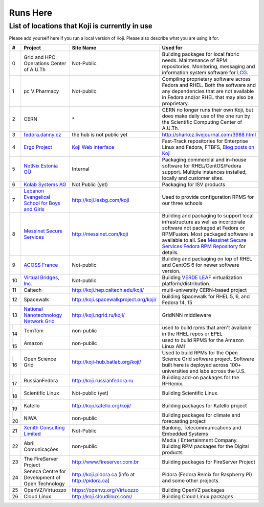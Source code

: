 =========
Runs Here
=========

List of locations that Koji is currently in use
===============================================

Please add yourself here if you run a local version of Koji. Please also
describe what you are using it for.

+---------+----------------------------------------------------------------------------+-------------------------------------------------------------------+---------------------------------------------------------------------------------------------------------------------------------------------------------------------------------------------------------------------------------------------------------------------------+
| #       | Project                                                                    | Site Name                                                         | Used for                                                                                                                                                                                                                                                                  |
+=========+============================================================================+===================================================================+===========================================================================================================================================================================================================================================================================+
| 0       | Grid and HPC Operations Center of A.U.Th                                   | Not-Public                                                        | Building packages for local fabric needs. Maintenance of RPM repositories. Monitoring, messaging and information system software for `LCG <http://cern.ch/lcg>`__.                                                                                                        |
+---------+----------------------------------------------------------------------------+-------------------------------------------------------------------+---------------------------------------------------------------------------------------------------------------------------------------------------------------------------------------------------------------------------------------------------------------------------+
| 1       | pc V Pharmacy                                                              | Not-public                                                        | Compiling proprietary software across Fedora and RHEL. Both the software and any dependencies that are not available in Fedora and/or RHEL that may also be proprietary.                                                                                                  |
+---------+----------------------------------------------------------------------------+-------------------------------------------------------------------+---------------------------------------------------------------------------------------------------------------------------------------------------------------------------------------------------------------------------------------------------------------------------+
| 2       | CERN                                                                       | \*                                                                | CERN no longer runs their own Koji, but does make daily use of the one run by the Scientific Computing Center of A.U.Th.                                                                                                                                                  |
+---------+----------------------------------------------------------------------------+-------------------------------------------------------------------+---------------------------------------------------------------------------------------------------------------------------------------------------------------------------------------------------------------------------------------------------------------------------+
| 3       | `fedora.danny.cz <http://fedora.danny.cz/danny>`__                         | the hub is not public yet                                         | http://sharkcz.livejournal.com/3988.html                                                                                                                                                                                                                                  |
+---------+----------------------------------------------------------------------------+-------------------------------------------------------------------+---------------------------------------------------------------------------------------------------------------------------------------------------------------------------------------------------------------------------------------------------------------------------+
| 4       | `Ergo Project <http://www.ergo-project.org>`__                             | `Koji Web Interface <http://koji.ergo-project.org>`__             | Fast-Track repositories for Enterprise Linux and Fedora, FTBFS, `Blog posts on Koji <http://planet.ergo-project.org/category/tags/koji>`__                                                                                                                                |
+---------+----------------------------------------------------------------------------+-------------------------------------------------------------------+---------------------------------------------------------------------------------------------------------------------------------------------------------------------------------------------------------------------------------------------------------------------------+
| 5       | `NetNix Estonia OÜ <http://netnix.ee/>`__                                  | Internal                                                          | Packaging commercial and in-house software for RHEL/CentOS/Fedora support. Multiple instances installed, locally and customer sites.                                                                                                                                      |
+---------+----------------------------------------------------------------------------+-------------------------------------------------------------------+---------------------------------------------------------------------------------------------------------------------------------------------------------------------------------------------------------------------------------------------------------------------------+
| 6       | `Kolab Systems AG <http://www.kolabsys.com>`__                             | Not Public (yet)                                                  | Packaging for ISV products                                                                                                                                                                                                                                                |
+---------+----------------------------------------------------------------------------+-------------------------------------------------------------------+---------------------------------------------------------------------------------------------------------------------------------------------------------------------------------------------------------------------------------------------------------------------------+
| 7       | `Lebanon Evangelical School for Boys and Girls <http://www.lesbg.com>`__   | http://koji.lesbg.com/koji                                        | Used to provide configuration RPMS for our three schools                                                                                                                                                                                                                  |
+---------+----------------------------------------------------------------------------+-------------------------------------------------------------------+---------------------------------------------------------------------------------------------------------------------------------------------------------------------------------------------------------------------------------------------------------------------------+
| 8       | `Messinet Secure Services <http://messinet.com>`__                         | http://messinet.com/koji                                          | Building and packaging to support local infrastructure as well as incorporate software not packaged at Fedora or RPMFusion. Most packaged software is available to all. See `Messinet Secure Services Fedora RPM Repository <http://messinet.com/rpms/>`__ for details.   |
+---------+----------------------------------------------------------------------------+-------------------------------------------------------------------+---------------------------------------------------------------------------------------------------------------------------------------------------------------------------------------------------------------------------------------------------------------------------+
| 9       | `ACOSS France <http://www.acoss.fr/>`__                                    | Not-public                                                        | Building and packaging on top of RHEL and CentOS 6 for newer software version.                                                                                                                                                                                            |
+---------+----------------------------------------------------------------------------+-------------------------------------------------------------------+---------------------------------------------------------------------------------------------------------------------------------------------------------------------------------------------------------------------------------------------------------------------------+
| 10      | `Virtual Bridges, Inc. <http://www.vbridges.com/>`__                       | Not-public                                                        | Building `VERDE LEAF <http://www.vbridges.com/products/verde/verde-leaf/>`__ virtualization platform/distribution.                                                                                                                                                        |
+---------+----------------------------------------------------------------------------+-------------------------------------------------------------------+---------------------------------------------------------------------------------------------------------------------------------------------------------------------------------------------------------------------------------------------------------------------------+
| 11      | Caltech                                                                    | http://koji.hep.caltech.edu/koji/                                 | multi-university CERN-based project                                                                                                                                                                                                                                       |
+---------+----------------------------------------------------------------------------+-------------------------------------------------------------------+---------------------------------------------------------------------------------------------------------------------------------------------------------------------------------------------------------------------------------------------------------------------------+
| 12      | Spacewalk                                                                  | http://koji.spacewalkproject.org/koji/                            | building Spacewalk for RHEL 5, 6, and Fedora 14, 15                                                                                                                                                                                                                       |
+---------+----------------------------------------------------------------------------+-------------------------------------------------------------------+---------------------------------------------------------------------------------------------------------------------------------------------------------------------------------------------------------------------------------------------------------------------------+
| 13      | `National Nanotechnology Network Grid <http://www.ngrid.ru/>`__            | http://koji.ngrid.ru/koji/                                        | GridNNN middleware                                                                                                                                                                                                                                                        |
+---------+----------------------------------------------------------------------------+-------------------------------------------------------------------+---------------------------------------------------------------------------------------------------------------------------------------------------------------------------------------------------------------------------------------------------------------------------+
| \| 14   | TomTom                                                                     | non-public                                                        | used to build rpms that aren't available in the RHEL repos or EPEL                                                                                                                                                                                                        |
+---------+----------------------------------------------------------------------------+-------------------------------------------------------------------+---------------------------------------------------------------------------------------------------------------------------------------------------------------------------------------------------------------------------------------------------------------------------+
| \| 15   | Amazon                                                                     | non-public                                                        | used to build RPMS for the Amazon Linux AMI                                                                                                                                                                                                                               |
+---------+----------------------------------------------------------------------------+-------------------------------------------------------------------+---------------------------------------------------------------------------------------------------------------------------------------------------------------------------------------------------------------------------------------------------------------------------+
| \| 16   | Open Science Grid                                                          | http://koji-hub.batlab.org/koji/                                  | Used to build RPMs for the Open Science Grid software project. Software built here is deployed across 100+ universities and labs across the U.S.                                                                                                                          |
+---------+----------------------------------------------------------------------------+-------------------------------------------------------------------+---------------------------------------------------------------------------------------------------------------------------------------------------------------------------------------------------------------------------------------------------------------------------+
| \| 17   | RussianFedora                                                              | http://koji.russianfedora.ru                                      | Building add-on packages for the RFRemix.                                                                                                                                                                                                                                 |
+---------+----------------------------------------------------------------------------+-------------------------------------------------------------------+---------------------------------------------------------------------------------------------------------------------------------------------------------------------------------------------------------------------------------------------------------------------------+
| \| 18   | Scientific Linux                                                           | Not-public (yet)                                                  | Building Scientific Linux.                                                                                                                                                                                                                                                |
+---------+----------------------------------------------------------------------------+-------------------------------------------------------------------+---------------------------------------------------------------------------------------------------------------------------------------------------------------------------------------------------------------------------------------------------------------------------+
| \| 19   | Katello                                                                    | http://koji.katello.org/koji/                                     | Building packages for Katello project                                                                                                                                                                                                                                     |
+---------+----------------------------------------------------------------------------+-------------------------------------------------------------------+---------------------------------------------------------------------------------------------------------------------------------------------------------------------------------------------------------------------------------------------------------------------------+
| \| 20   | NIWA                                                                       | non-public                                                        | Building packages for climate and forecasting project                                                                                                                                                                                                                     |
+---------+----------------------------------------------------------------------------+-------------------------------------------------------------------+---------------------------------------------------------------------------------------------------------------------------------------------------------------------------------------------------------------------------------------------------------------------------+
| 21      | `Xenith Consulting Limited <http://www.xenithconsulting.com>`__            | Not-Public                                                        | Banking, Telecommunications and Embedded Systems                                                                                                                                                                                                                          |
+---------+----------------------------------------------------------------------------+-------------------------------------------------------------------+---------------------------------------------------------------------------------------------------------------------------------------------------------------------------------------------------------------------------------------------------------------------------+
| 22      | Abril Comunicações                                                         | non-public                                                        | Media / Entertainment Company. Building RPM packages for the Digital products                                                                                                                                                                                             |
+---------+----------------------------------------------------------------------------+-------------------------------------------------------------------+---------------------------------------------------------------------------------------------------------------------------------------------------------------------------------------------------------------------------------------------------------------------------+
| 23      | The FireServer Project                                                     | http://www.fireserver.com.br                                      | Building packages for FireServer Project                                                                                                                                                                                                                                  |
+---------+----------------------------------------------------------------------------+-------------------------------------------------------------------+---------------------------------------------------------------------------------------------------------------------------------------------------------------------------------------------------------------------------------------------------------------------------+
| 24      | Seneca Centre for Development of Open Technology                           | http://koji.pidora.ca (info at http://pidora.ca)                  | Pidora (Fedora Remix for Raspberry Pi) and some other projects.                                                                                                                                                                                                           |
+---------+----------------------------------------------------------------------------+-------------------------------------------------------------------+---------------------------------------------------------------------------------------------------------------------------------------------------------------------------------------------------------------------------------------------------------------------------+
| 25      | OpenVZ/Virtuozzo                                                           | `https://openvz.org/Virtuozzo <https://openvz.org/Virtuozzo>`__   | Building OpenVZ packages                                                                                                                                                                                                                                                  |
+---------+----------------------------------------------------------------------------+-------------------------------------------------------------------+---------------------------------------------------------------------------------------------------------------------------------------------------------------------------------------------------------------------------------------------------------------------------+
| 26      | Cloud Linux                                                                | `http://koji.cloudlinux.com/ <http://koji.cloudlinux.com/>`__     | Building Cloud Linux packages                                                                                                                                                                                                                                             |
+---------+----------------------------------------------------------------------------+-------------------------------------------------------------------+---------------------------------------------------------------------------------------------------------------------------------------------------------------------------------------------------------------------------------------------------------------------------+
